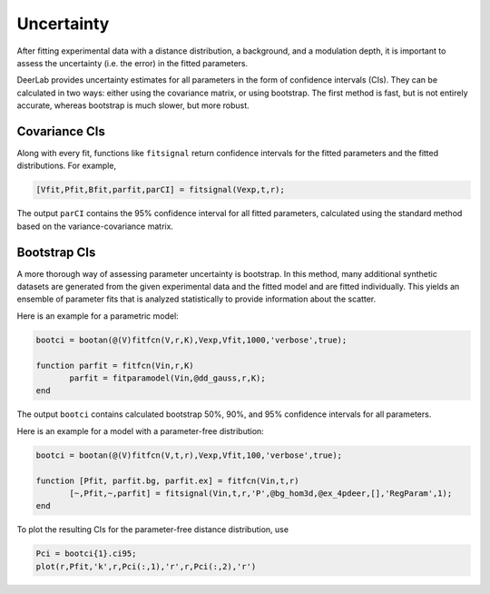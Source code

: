 Uncertainty
=========================================

After fitting experimental data with a distance distribution, a background, and a modulation depth, it is important to assess the uncertainty (i.e. the error) in the fitted parameters.

DeerLab provides uncertainty estimates for all parameters in the form of confidence intervals (CIs). They can be calculated in two ways: either using the covariance matrix, or using bootstrap. The first method is fast, but is not entirely accurate, whereas bootstrap is much slower, but more robust.

Covariance CIs
------------------------------------------

Along with every fit, functions like ``fitsignal`` return confidence intervals for the fitted parameters and the fitted distributions. For example,

.. code-block:: matlab

   [Vfit,Pfit,Bfit,parfit,parCI] = fitsignal(Vexp,t,r);

The output ``parCI`` contains the 95% confidence interval for all fitted parameters, calculated using the standard method based on the variance-covariance matrix.

Bootstrap CIs
------------------------------------------

A more thorough way of assessing parameter uncertainty is bootstrap. In this method, many additional synthetic datasets are generated from the given experimental data and the fitted model and are fitted individually. This yields an ensemble of parameter fits that is analyzed statistically to provide information about the scatter.

Here is an example for a parametric model:

.. code-block:: matlab

    bootci = bootan(@(V)fitfcn(V,r,K),Vexp,Vfit,1000,'verbose',true);
    
    function parfit = fitfcn(Vin,r,K)
           parfit = fitparamodel(Vin,@dd_gauss,r,K);
    end

The output ``bootci`` contains calculated bootstrap 50%, 90%, and 95% confidence intervals for all parameters.

Here is an example for a model with a parameter-free distribution:

.. code-block:: matlab

    bootci = bootan(@(V)fitfcn(V,t,r),Vexp,Vfit,100,'verbose',true);

    function [Pfit, parfit.bg, parfit.ex] = fitfcn(Vin,t,r)
           [~,Pfit,~,parfit] = fitsignal(Vin,t,r,'P',@bg_hom3d,@ex_4pdeer,[],'RegParam',1);
    end

To plot the resulting CIs for the parameter-free distance distribution, use

.. code-block:: matlab
    
    Pci = bootci{1}.ci95;
    plot(r,Pfit,'k',r,Pci(:,1),'r',r,Pci(:,2),'r')

